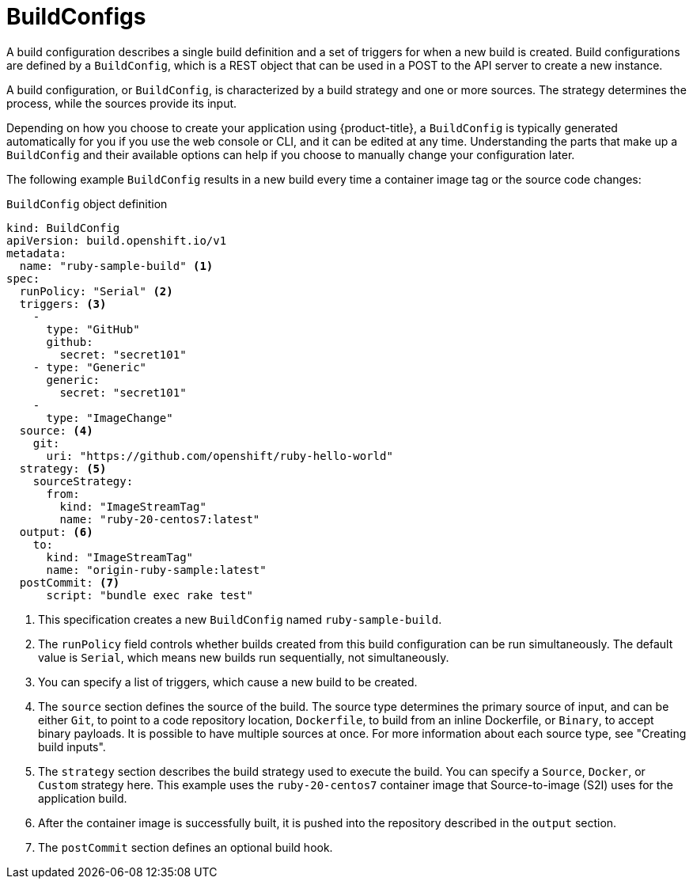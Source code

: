// Module included in the following assemblies:
// * builds/understanding-builds.adoc

:_mod-docs-content-type: REFERENCE
[id="builds-buildconfig_{context}"]
= BuildConfigs

A build configuration describes a single build definition and a set of triggers for when a new build is created. Build configurations are defined by a `BuildConfig`, which is a REST object that can be used in a POST to the API server to create a new instance.

A build configuration, or `BuildConfig`, is characterized by a build strategy
and one or more sources. The strategy determines the process, while the sources provide its input.

Depending on how you choose to create your application using {product-title}, a `BuildConfig` is typically generated automatically for you if you use the web console or CLI, and it can be edited at any time. Understanding the parts that make up a `BuildConfig` and their available options can help if you choose to manually change your configuration later.

The following example `BuildConfig` results in a new build every time a container image tag or the source code changes:

.`BuildConfig` object definition
[source,yaml]
----
kind: BuildConfig
apiVersion: build.openshift.io/v1
metadata:
  name: "ruby-sample-build" <1>
spec:
  runPolicy: "Serial" <2>
  triggers: <3>
    -
      type: "GitHub"
      github:
        secret: "secret101"
    - type: "Generic"
      generic:
        secret: "secret101"
    -
      type: "ImageChange"
  source: <4>
    git:
      uri: "https://github.com/openshift/ruby-hello-world"
  strategy: <5>
    sourceStrategy:
      from:
        kind: "ImageStreamTag"
        name: "ruby-20-centos7:latest"
  output: <6>
    to:
      kind: "ImageStreamTag"
      name: "origin-ruby-sample:latest"
  postCommit: <7>
      script: "bundle exec rake test"
----
<1> This specification creates a new `BuildConfig` named `ruby-sample-build`.
<2> The `runPolicy` field controls whether builds created from this build configuration can be run simultaneously. The default value is `Serial`, which means new builds run sequentially, not simultaneously.
<3> You can specify a list of triggers, which cause a new build to be created.
<4> The `source` section defines the source of the build. The source type determines the primary source of input, and can be either `Git`, to point to a code repository location,
`Dockerfile`, to build from an inline Dockerfile,
or `Binary`, to accept binary payloads. It is possible to have multiple sources at once. For more information about each source type, see "Creating build inputs".
<5> The `strategy` section describes the build strategy used to execute the build. You can specify a `Source`, `Docker`, or `Custom` strategy here. This example uses the `ruby-20-centos7` container image that Source-to-image (S2I) uses for the application build.
<6> After the container image is successfully built, it is pushed into the repository described in the `output` section.
<7> The `postCommit` section defines an optional build hook.
